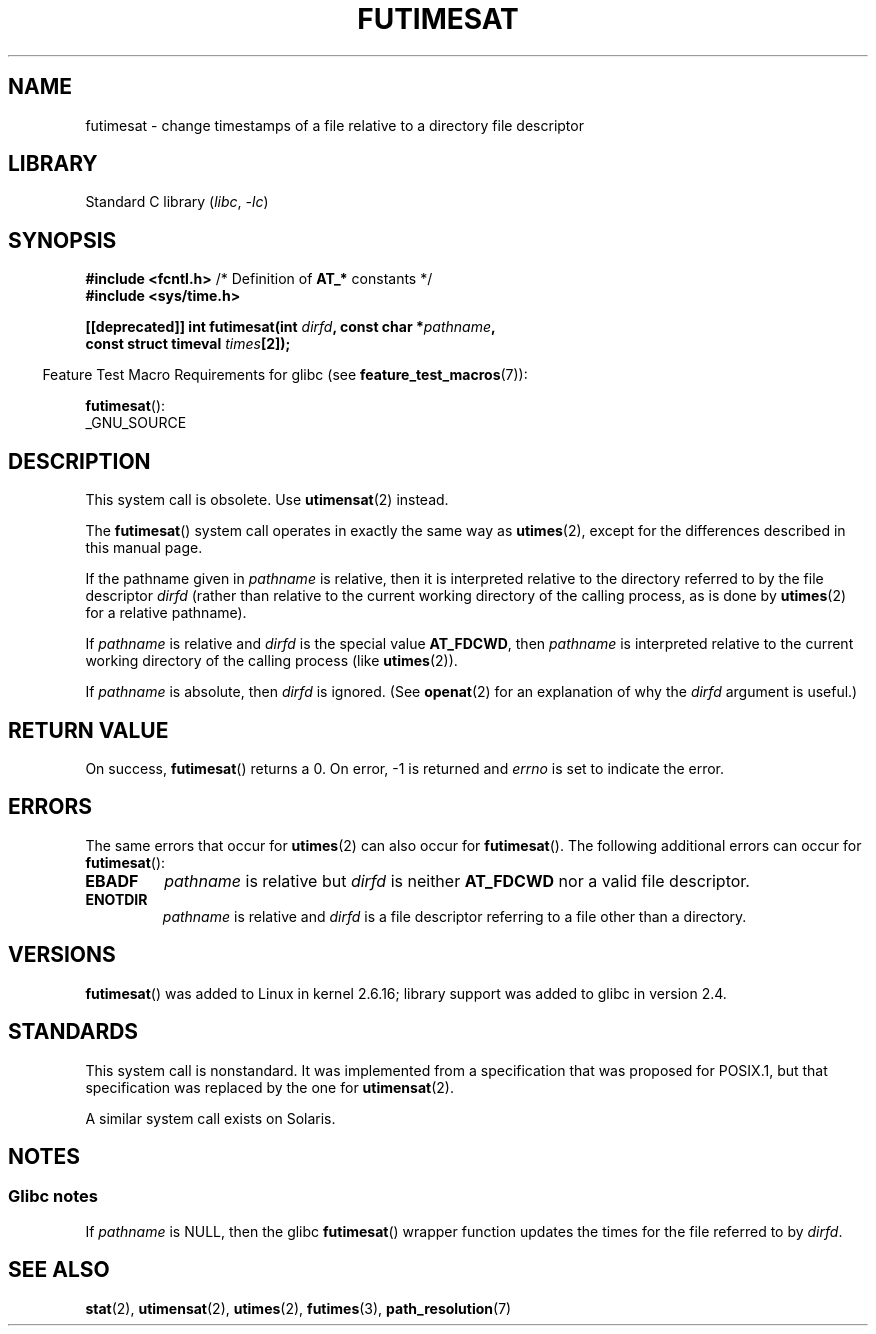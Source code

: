 .\" This manpage is Copyright (C) 2006, Michael Kerrisk
.\"
.\" SPDX-License-Identifier: Linux-man-pages-copyleft
.\"
.TH FUTIMESAT 2 2022-10-09 "Linux man-pages 6.01"
.SH NAME
futimesat \- change timestamps of a file relative to a \
directory file descriptor
.SH LIBRARY
Standard C library
.RI ( libc ", " \-lc )
.SH SYNOPSIS
.nf
.BR "#include <fcntl.h>" "            /* Definition of " AT_* " constants */"
.B #include <sys/time.h>
.PP
.BI "[[deprecated]] int futimesat(int " dirfd ", const char *" pathname ,
.BI "                             const struct timeval " times [2]);
.fi
.PP
.RS -4
Feature Test Macro Requirements for glibc (see
.BR feature_test_macros (7)):
.RE
.PP
.BR futimesat ():
.nf
    _GNU_SOURCE
.fi
.SH DESCRIPTION
This system call is obsolete.
Use
.BR utimensat (2)
instead.
.PP
The
.BR futimesat ()
system call operates in exactly the same way as
.BR utimes (2),
except for the differences described in this manual page.
.PP
If the pathname given in
.I pathname
is relative, then it is interpreted relative to the directory
referred to by the file descriptor
.I dirfd
(rather than relative to the current working directory of
the calling process, as is done by
.BR utimes (2)
for a relative pathname).
.PP
If
.I pathname
is relative and
.I dirfd
is the special value
.BR AT_FDCWD ,
then
.I pathname
is interpreted relative to the current working
directory of the calling process (like
.BR utimes (2)).
.PP
If
.I pathname
is absolute, then
.I dirfd
is ignored.
(See
.BR openat (2)
for an explanation of why the
.I dirfd
argument is useful.)
.SH RETURN VALUE
On success,
.BR futimesat ()
returns a 0.
On error, \-1 is returned and
.I errno
is set to indicate the error.
.SH ERRORS
The same errors that occur for
.BR utimes (2)
can also occur for
.BR futimesat ().
The following additional errors can occur for
.BR futimesat ():
.TP
.B EBADF
.I pathname
is relative but
.I dirfd
is neither
.B AT_FDCWD
nor a valid file descriptor.
.TP
.B ENOTDIR
.I pathname
is relative and
.I dirfd
is a file descriptor referring to a file other than a directory.
.SH VERSIONS
.BR futimesat ()
was added to Linux in kernel 2.6.16;
library support was added to glibc in version 2.4.
.SH STANDARDS
This system call is nonstandard.
It was implemented from a specification that was proposed for POSIX.1,
but that specification was replaced by the one for
.BR utimensat (2).
.PP
A similar system call exists on Solaris.
.SH NOTES
.SS Glibc notes
If
.I pathname
is NULL, then the glibc
.BR futimesat ()
wrapper function updates the times for the file referred to by
.IR dirfd .
.\" The Solaris futimesat() also has this strangeness.
.SH SEE ALSO
.BR stat (2),
.BR utimensat (2),
.BR utimes (2),
.BR futimes (3),
.BR path_resolution (7)
